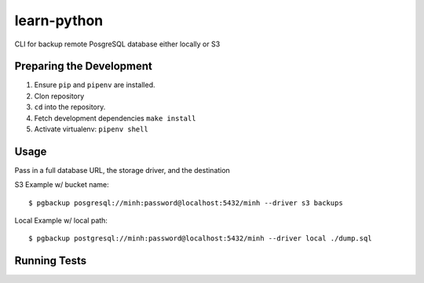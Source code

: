 learn-python
============

CLI for backup remote PosgreSQL database either locally or S3

Preparing the Development
-------------------------

1. Ensure ``pip`` and ``pipenv`` are installed.
2. Clon repository
3. ``cd`` into the repository.
4. Fetch development dependencies ``make install``
5. Activate virtualenv: ``pipenv shell``


Usage
-----
Pass in a full database URL, the storage driver, and the destination

S3 Example w/ bucket name:

::
  
        $ pgbackup posgresql://minh:password@localhost:5432/minh --driver s3 backups

Local Example w/ local path:

::

        $ pgbackup postgresql://minh:password@localhost:5432/minh --driver local ./dump.sql



Running Tests
-------------
